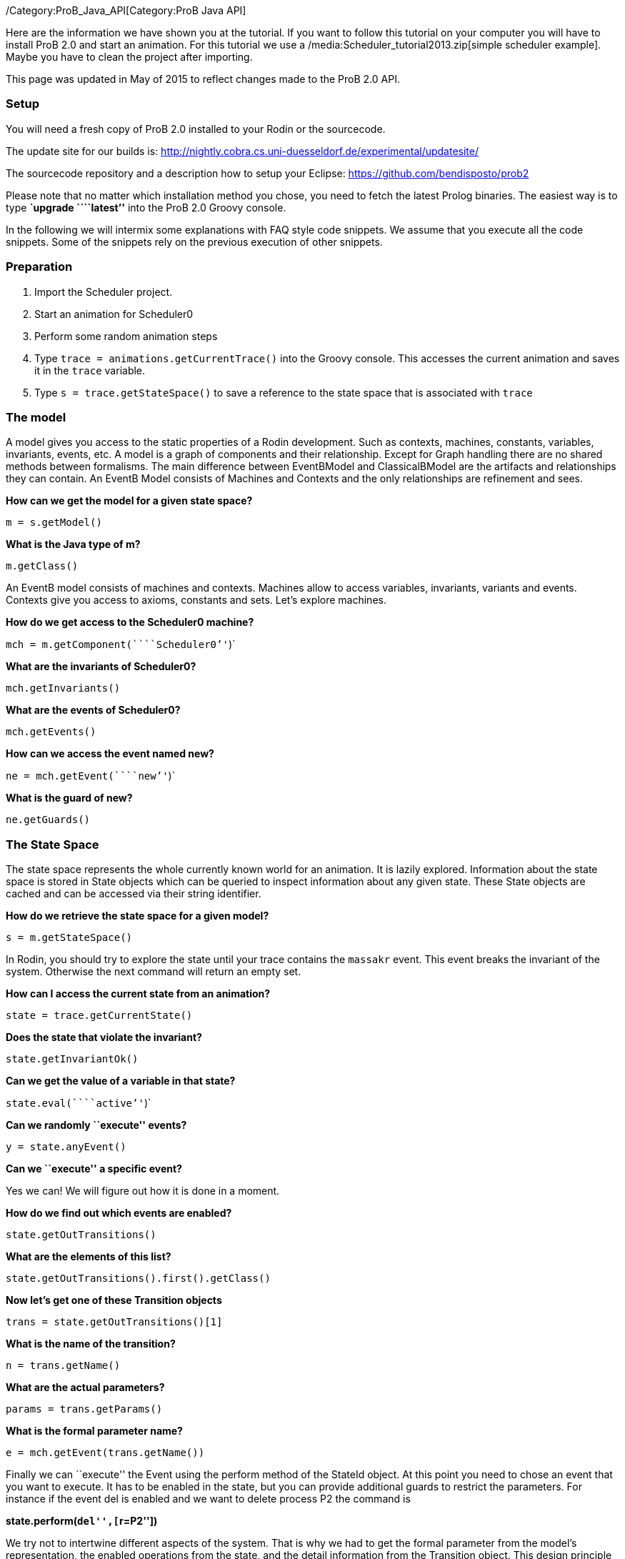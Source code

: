 /Category:ProB_Java_API[Category:ProB Java API]

Here are the information we have shown you at the tutorial. If you want
to follow this tutorial on your computer you will have to install ProB
2.0 and start an animation. For this tutorial we use a
/media:Scheduler_tutorial2013.zip[simple scheduler example]. Maybe you
have to clean the project after importing.

This page was updated in May of 2015 to reflect changes made to the ProB
2.0 API.

[[setup]]
Setup
~~~~~

You will need a fresh copy of ProB 2.0 installed to your Rodin or the
sourcecode.

The update site for our builds is:
http://nightly.cobra.cs.uni-duesseldorf.de/experimental/updatesite/

The sourcecode repository and a description how to setup your Eclipse:
https://github.com/bendisposto/prob2

Please note that no matter which installation method you chose, you need
to fetch the latest Prolog binaries. The easiest way is to type
*`upgrade ````latest`''* into the ProB 2.0 Groovy console.

In the following we will intermix some explanations with FAQ style code
snippets. We assume that you execute all the code snippets. Some of the
snippets rely on the previous execution of other snippets.

[[preparation]]
Preparation
~~~~~~~~~~~

1.  Import the Scheduler project.
2.  Start an animation for Scheduler0
3.  Perform some random animation steps
4.  Type `trace = animations.getCurrentTrace()` into the Groovy console.
This accesses the current animation and saves it in the `trace`
variable.
5.  Type `s = trace.getStateSpace()` to save a reference to the state
space that is associated with `trace`

[[the-model]]
The model
~~~~~~~~~

A model gives you access to the static properties of a Rodin
development. Such as contexts, machines, constants, variables,
invariants, events, etc. A model is a graph of components and their
relationship. Except for Graph handling there are no shared methods
between formalisms. The main difference between EventBModel and
ClassicalBModel are the artifacts and relationships they can contain. An
EventB Model consists of Machines and Contexts and the only
relationships are refinement and sees.

*How can we get the model for a given state space?*

`m = s.getModel()`

*What is the Java type of m?*

`m.getClass()`

An EventB model consists of machines and contexts. Machines allow to
access variables, invariants, variants and events. Contexts give you
access to axioms, constants and sets. Let's explore machines.

*How do we get access to the Scheduler0 machine?*

`mch = m.getComponent(````Scheduler0`''`)`

*What are the invariants of Scheduler0?*

`mch.getInvariants()`

*What are the events of Scheduler0?*

`mch.getEvents()`

*How can we access the event named new?*

`ne = mch.getEvent(````new`''`)`

*What is the guard of new?*

`ne.getGuards()`

[[the-state-space]]
The State Space
~~~~~~~~~~~~~~~

The state space represents the whole currently known world for an
animation. It is lazily explored. Information about the state space is
stored in State objects which can be queried to inspect information
about any given state. These State objects are cached and can be
accessed via their string identifier.

*How do we retrieve the state space for a given model?*

`s = m.getStateSpace()`

In Rodin, you should try to explore the state until your trace contains
the `massakr` event. This event breaks the invariant of the system.
Otherwise the next command will return an empty set.

*How can I access the current state from an animation?*

`state = trace.getCurrentState()`

*Does the state that violate the invariant?*

`state.getInvariantOk()`

*Can we get the value of a variable in that state?*

`state.eval(````active`''`)`

*Can we randomly ``execute'' events?*

`y = state.anyEvent()`

*Can we ``execute'' a specific event?*

Yes we can! We will figure out how it is done in a moment.

*How do we find out which events are enabled?*

`state.getOutTransitions()`

*What are the elements of this list?*

`state.getOutTransitions().first().getClass()`

*Now let's get one of these Transition objects*

`trans = state.getOutTransitions()[1]`

*What is the name of the transition?*

`n = trans.getName()`

*What are the actual parameters?*

`params = trans.getParams()`

*What is the formal parameter name?*

`e = mch.getEvent(trans.getName())`

Finally we can ``execute'' the Event using the perform method of the
StateId object. At this point you need to chose an event that you want
to execute. It has to be enabled in the state, but you can provide
additional guards to restrict the parameters. For instance if the event
del is enabled and we want to delete process P2 the command is

*state.perform(``del'',[``r=P2''])*

We try not to intertwine different aspects of the system. That is why we
had to get the formal parameter from the model's representation, the
enabled operations from the state, and the detail information from the
Transition object. This design principle was taken from Rich Hickey's
http://www.infoq.com/presentations/Simple-Made-Easy[Simple made easy]
talk.

However, this doesn't prevent us (or you!) from adding convenience
functions!

*How do I execute an event?*

`def exec(mch,state,name,params) {` +
`  formal_params = mch.getEvent(name).getParameters()` +
`  pred = [formal_params,params].transpose()` +
`   .collect { a,b -> a.toString() + ````=`''` + b.toString() }` +
`  state.perform(name,pred)` +
`}`

You can write your own set of convenience functions in a groovy file and
run it at the beginning.

`run new File(````myAwesomeScript.groovy`''`)`

[[traces]]
Traces
~~~~~~

A trace represents a path through the state space. It can move forward
and backward through the Trace and can be extended with a new
transition. Traces are immutable, yet creating new traces is efficient
because of structural sharing.

*How can we track a trace of events?*

`t = new Trace(s)`

*What is the current state of the trace?*

`t.getCurrentState()`

*What are the enabled events in the current state?*

`t.getNextTransitions()`

*How can we ``execute'' an event?*

`t = t.add(t.getNextTransitions().first())`

*How can we produce a random trace?*

`def randTrace(t,n) {` +
`  def nt = t;` +
`  n.times {  nt = nt.anyEvent() }` +
`  nt` +
`}`

*Let's run it!*

`randTrace(t,20)`

'''How can go back in time? '''

`t = t.back()`

*How can we go forward in time?*

`t = t.forward()`

If we go back in time, the trace keeps future states. If we change a
decision in the past, the trace drops the future. It behaves in the same
way your browser history does.

[[evaluation]]
Evaluation
~~~~~~~~~~

Evaluation is done by passing an instance of the interface IEvalElement
to an evaluator. Each formalism has its own descendant of IEvalElement.
They apply a parser to a String

*How can we create an EventB formula?*

`f1 = ````active`` ``\\/`` ``waiting`''` as EventB`

The escaping of the backslash is unfortunatly required because the
formula is contained in a Java String.

*And how do we create a classical B formula?*

`f2 = ````active`` ``\\/`` ``waiting`''` as ClassicalB`

*How can we evaluate the formulas for state x?*

`x.eval(f1)`

*What have we received?*

`x.eval(f1).getClass()`

ProB's Prolog engine does not make a difference between EventB and
classical B. Only the parsers are different. Event B Formulas are parsed
by Rodin. Classical B formulas are parsed by ProB's parser.

*Ok, we can evaluate a formula for a state. Anything else that evaluates
formulas?*

`t.eval(f1)`

Traces evaluate a formula for each state of the trace. They return a
list of results.

*Anything else?*

`s.evaluateForGivenStates(t.getTransitionList().collect { it.getSource()},[f1, ````waiting`''` as EventB])`

evaluateForGivenStates takes a list of states and a list of formulas and
evaluates them for each state of the statespace. This method is not
called eval to prevent accidental evaluation.

*Can we evaluate the guard of an event for a whole trace?*

`g = mch.getEvent(````del`''`).getGuards()` +
`g = g.collect {it.toString()}.join(" & ")` +
`t.eval(g)`

'''I want to have it extra sweet! '''

`String.metaClass.and = {b -> ````(`''`+delegate+````)`` ``&`` ``(`''`+b + ````)`''` }` +
`not = { ````not(`''`+it+````)`''` }` +
`String.metaClass.implies = {b -> ````(`''`+delegate +````)`` ``=>`` ``(`''` + b + ") "}` +
`conj = { it.collect{it.toString()}.inject {a,b -> a & b}}`

This piece of code introduces four functions to simplify handling of
formulas. The first line overrides the & operator for Strings and allows
us to conjoin two predicates as Strings, e.g., ```1<4`''` & ````x>y`''
evaluates to ```(1<4)`` ``&`` ``(x>y)`''. The second line implements a
function not that wraps a predicate into a negation. The third line adds
an implies method to the class String. ```1<2`''`.implies(````3<4`''`)`
results in ```(1<2)`` ``=>`` ``(3<4)`''. The last line converts a list
of predicates into a conjunction. In Groovy collect means map and inject
means reduce.

[[constraint-solver]]
Constraint solver
~~~~~~~~~~~~~~~~~

*Evaluation is fine, but can I use ProB's solver?*

`f4 = new EventB(````a`` ``=`` ``1`` ``&`` ``b`` ``=`` ``a`` ``-`` ``1`''`)` +
`c4 = new CbcSolveCommand(f4)` +
`s.execute(c4)` +
`c4.getValue()`

The state space in the example has two purposes. It is used to tell the
typechecker which constants and sets exist in the model. It also allows
us to send commands to the Prolog core of ProB.

'''What do we get if the predicate is not solvable? '''

`f4 = new ClassicalB(````a`` ``=`` ``a`` ``-`` ``1`''`)` +
`c4 = new CbcSolveCommand(f4)` +
`s.execute(c4)` +
`c4.getValue()`

*Can we get rid of that Java stuff please?*

`def cbc_solve(space, formula) {` +
`  e = new EventB(formula)` +
`  c = new CbcSolveCommand(e)` +
`  space.execute(c)` +
`  c.getValue()` +
`}`

*Can we find out if one event can in principle be enabled, i.e., it is
not dead code?*

`i = conj(mch.getInvariants())` +
`g = conj(mch.getEvent(````del`''`).getGuards())` +
`cbc_solve(s, i & i.implies(g))`

[[notification-and-ui-access]]
Notification and UI Access
~~~~~~~~~~~~~~~~~~~~~~~~~~

Clients can register themself to receive a notification if an animation
step occured, new states were discovered or the model has changed. The
client has to implement one of the Listener interfaces from the
de.prob.statespace package.

ProB 2.0 was built on top of the same commands as ProB 1.0. Most of the
commands are usable with only minor changes. ProB 2.0 can be extended in
the same way as ProB 1.0.

To access the user interface, ProB 2.0 injects two special objects into
the console, `animations` and `api`.

`animations` is an Instance of `AnimationSelector`, `api` is an instance
of `Api`. The selector maintains lists of Traces and State Spaces. The
trace shown in the UI is marked as the current trace. The Api object is
used to load models. Most likely we will rename this class and instance
in the future to something more meaningful, e.g., loader.

*Can I get the trace that is shown in the UI?*

`animations.getCurrentTrace()`

*What traces are registered?*

`animations.getTraces()`

*Can I add a trace to the UI?*

`animations.addNewAnimation(t)`

[[additional-resources]]
Additional Resources
~~~~~~~~~~~~~~~~~~~~

Further information can be found in the link:/Developer_Manual[developer
manual].
